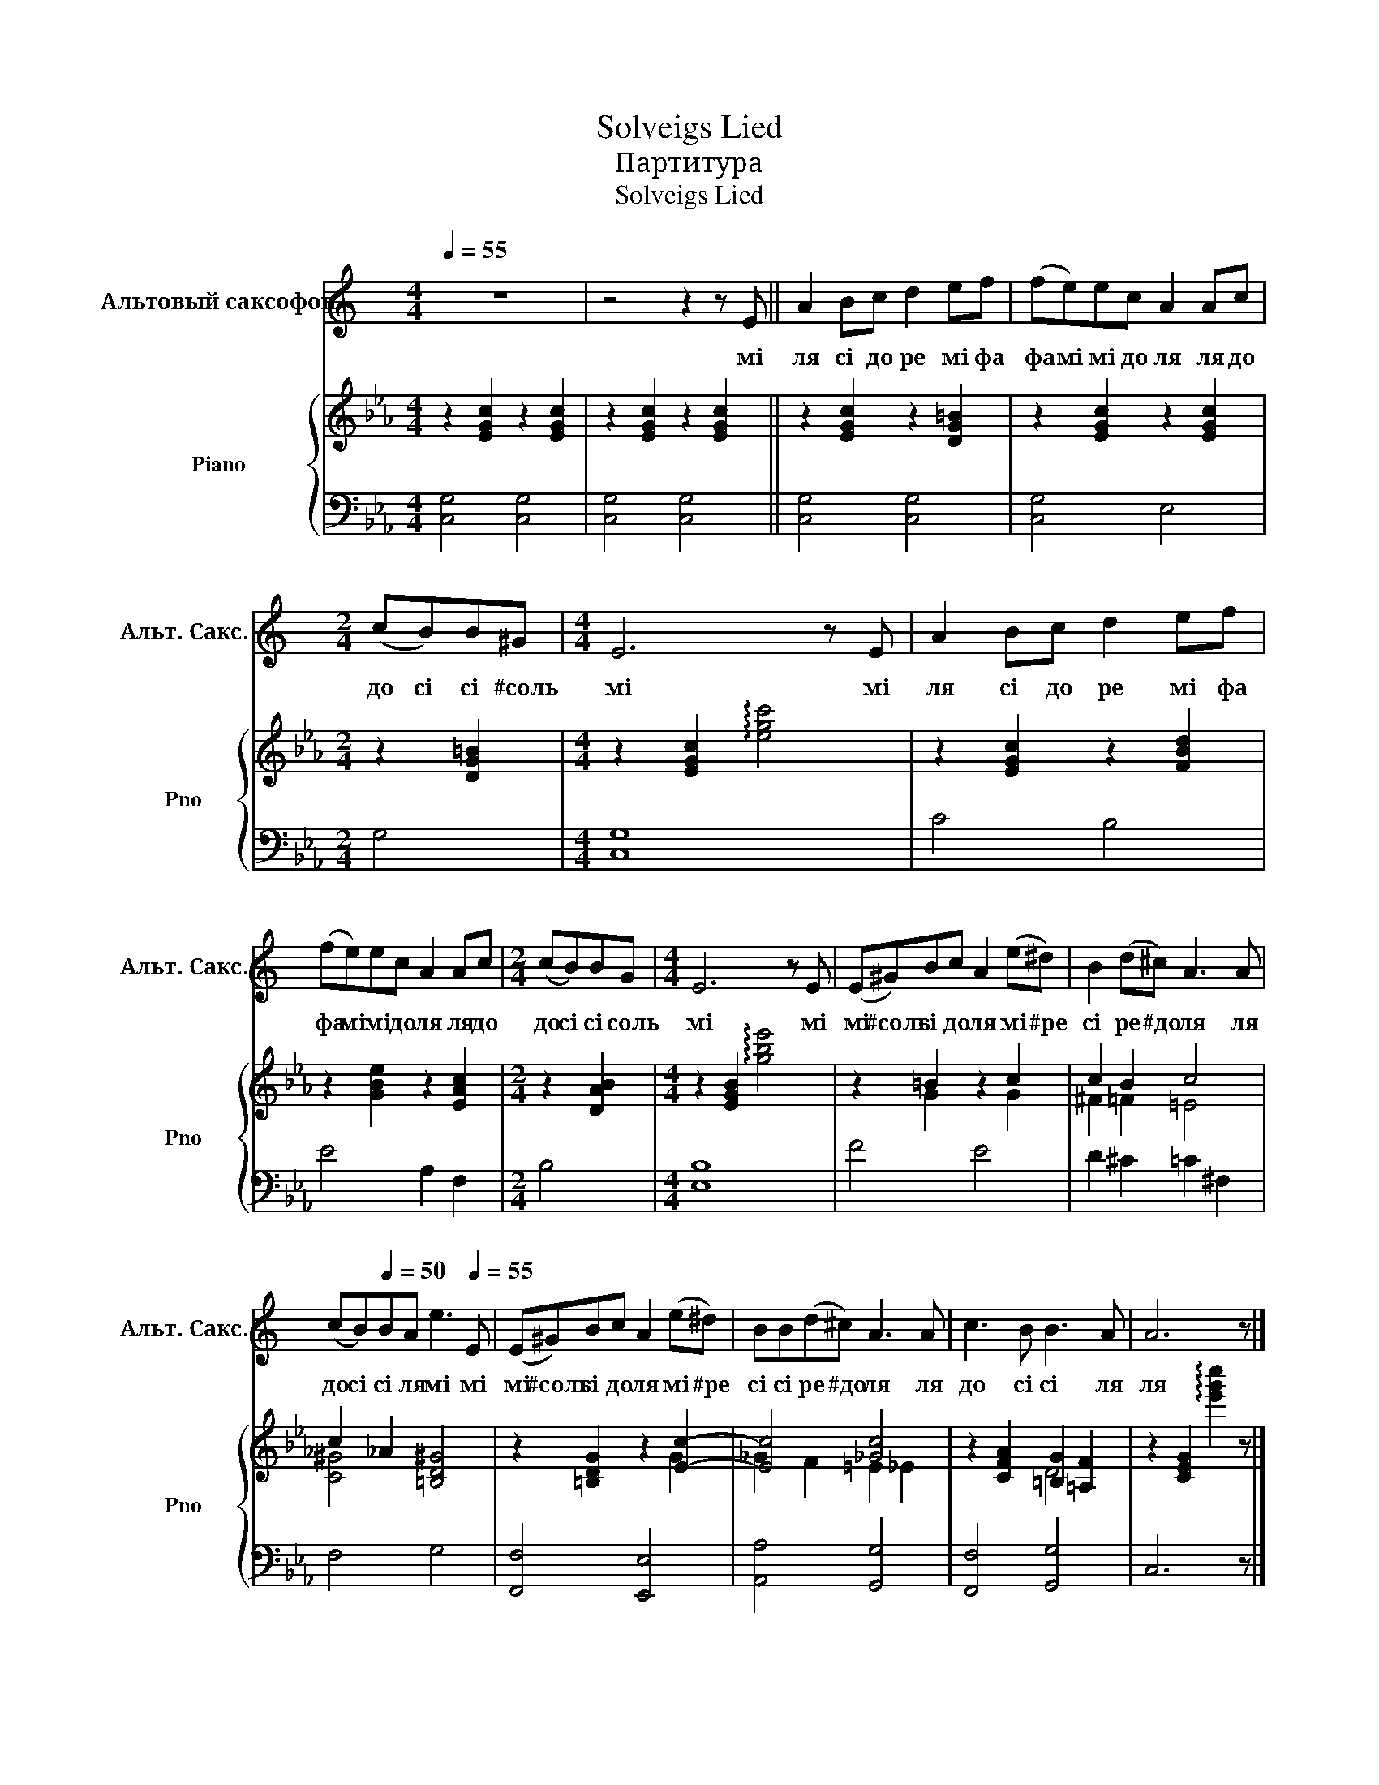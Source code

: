 X:1
T:Solveigs Lied
T:Партитура
T:Solveigs Lied
%%score 1 { ( 2 4 ) | 3 }
L:1/8
Q:1/4=55
M:4/4
K:Eb
V:1 treble transpose=-9 nm="Альтовый саксофон" snm="Альт. Сакс."
V:2 treble nm="Piano" snm="Pno"
V:4 treble 
V:3 bass 
V:1
[K:C] z8 | z4 z2 z E || A2 Bc d2 ef | (fe)ec A2 Ac |[M:2/4] (cB)B^G |[M:4/4] E6 z E | A2 Bc d2 ef | %7
w: |мі|ля сі до ре мі фа|фа мі мі до ля ля до|до сі сі #соль|мі мі|ля сі до ре мі фа|
 (fe)ec A2 Ac |[M:2/4] (cB)BG |[M:4/4] E6 z E | (E^G)Bc A2 (e^d) | B2 (d^c) A3 A | %12
w: фа мі мі до ля ля до|до сі сі соль|мі мі|мі #соль сі до ля мі #ре|сі ре #до ля ля|
 (cB)[Q:1/4=50]BA[Q:1/4=40] e3[Q:1/4=55] E | (E^G)Bc A2 (e^d) | BB(d^c) A3 A | c3 B B3 A | A6 z |] %17
w: до сі сі ля мі мі|мі #соль сі до ля мі #ре|сі сі ре #до ля ля|до сі сі ля|ля|
V:2
 z2 [EGc]2 z2 [EGc]2 | z2 [EGc]2 z2 [EGc]2 || z2 [EGc]2 z2 [DG=B]2 | z2 [EGc]2 z2 [EGc]2 | %4
[M:2/4] z2 [DG=B]2 |[M:4/4] z2 [EGc]2 !arpeggio![egc']4 | z2 [EGc]2 z2 [FBd]2 | %7
 z2 [GBe]2 z2 [EAc]2 |[M:2/4] z2 [DAB]2 |[M:4/4] z2 [EGB]2 !arpeggio![gbe']4 | z2 =B2 z2 c2 | %11
 c2 B2 c4 | c2 _A2 [=B,D^G]4 | z2 [=B,DG]2 z2 [Ec]2- | [Ec]4 [_Gc]4 | z2 [CFA]2 [=B,G]2 [=A,F]2 | %16
 z2 [CEG]2 !arpeggio![e'g'c'']2 z |] %17
V:3
 [C,G,]4 [C,G,]4 | [C,G,]4 [C,G,]4 || [C,G,]4 [C,G,]4 | [C,G,]4 E,4 |[M:2/4] G,4 |[M:4/4] [C,G,]8 | %6
 C4 B,4 | E4 A,2 F,2 |[M:2/4] B,4 |[M:4/4] [E,B,]8 | F4 E4 | D2 ^C2 =C2 ^F,2 | F,4 G,4 | %13
 [F,,F,]4 [E,,E,]4 | [A,,A,]4 [G,,G,]4 | [F,,F,]4 [G,,G,]4 | C,6 z |] %17
V:4
 x8 | x8 || x8 | x8 |[M:2/4] x4 |[M:4/4] x8 | x8 | x8 |[M:2/4] x4 |[M:4/4] x8 | x2 G2 x2 G2 | %11
 ^F2 =F2 =E4 | [C^G]4 x4 | x6 G2 | _G2 F2 =E2 _E2 | x4 D4 | x7 |] %17

